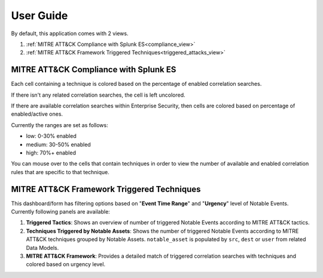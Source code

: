 .. _userguide:


**********
User Guide
**********

By default, this application comes with 2 views.

1. :ref:`MITRE ATT&CK Compliance with Splunk ES<compliance_view>`

2. :ref:`MITRE ATT&CK Framework Triggered Techniques<triggered_attacks_view>`

.. _compliance_view:

MITRE ATT&CK Compliance with Splunk ES
======================================


Each cell containing a technique is colored based on the percentage of enabled correlation searches.

If there isn't any related correlation searches, the cell is left uncolored.

If there are available correlation searches within Enterprise Security, then cells are colored based on percentage of enabled/active ones.

Currently the ranges are set as follows:

* low: 0-30% enabled
* medium: 30-50% enabled
* high: 70%+ enabled


You can mouse over to the cells that contain techniques in order to view the number of available and enabled correlation rules that are specific to that technique.
  .. image:: _static/mitreapp_setup3.png


.. _triggered_attacks_view:

MITRE ATT&CK Framework Triggered Techniques
===========================================

This dashboard/form has filtering options based on "**Event Time Range**" and "**Urgency**" level of Notable Events.  Currently following panels are available:

1. **Triggered Tactics**: Shows an overview of number of triggered Notable Events according to MITRE ATT&CK tactics.

2. **Techniques Triggered by Notable Assets**: Shows the number of triggered Notable Events according to MITRE ATT&CK techniques grouped by Notable Assets.  ``notable_asset`` is populated by ``src``, ``dest`` or ``user`` from related Data Models.

3. **MITRE ATT&CK Framework**: Provides a detailed match of triggered correlation searches with techniques and colored based on urgency level.

.. image:: _static/mitreapp_attack1.png
